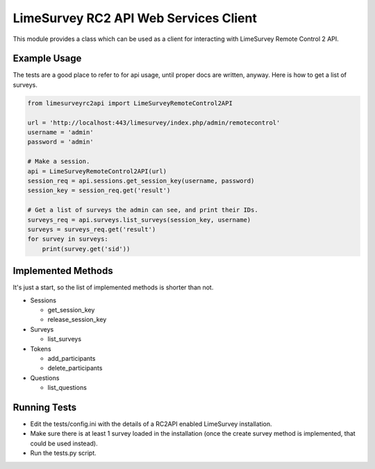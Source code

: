 LimeSurvey RC2 API Web Services Client
======================================
This module provides a class which can be used as a client for interacting
with LimeSurvey Remote Control 2 API.


Example Usage
*************
The tests are a good place to refer to for api usage, until proper docs are
written, anyway. Here is how to get a list of surveys.

.. code-block:: python

    from limesurveyrc2api import LimeSurveyRemoteControl2API

    url = 'http://localhost:443/limesurvey/index.php/admin/remotecontrol'
    username = 'admin'
    password = 'admin'

    # Make a session.
    api = LimeSurveyRemoteControl2API(url)
    session_req = api.sessions.get_session_key(username, password)
    session_key = session_req.get('result')

    # Get a list of surveys the admin can see, and print their IDs.
    surveys_req = api.surveys.list_surveys(session_key, username)
    surveys = surveys_req.get('result')
    for survey in surveys:
        print(survey.get('sid'))


Implemented Methods
*******************
It's just a start, so the list of implemented methods is shorter than not.

- Sessions

  + get_session_key
  + release_session_key

- Surveys

  + list_surveys

- Tokens

  + add_participants
  + delete_participants

- Questions

  + list_questions


Running Tests
*************
- Edit the tests/config.ini with the details of a RC2API enabled LimeSurvey
  installation.
- Make sure there is at least 1 survey loaded in the installation (once the
  create survey method is implemented, that could be used instead).
- Run the tests.py script.
